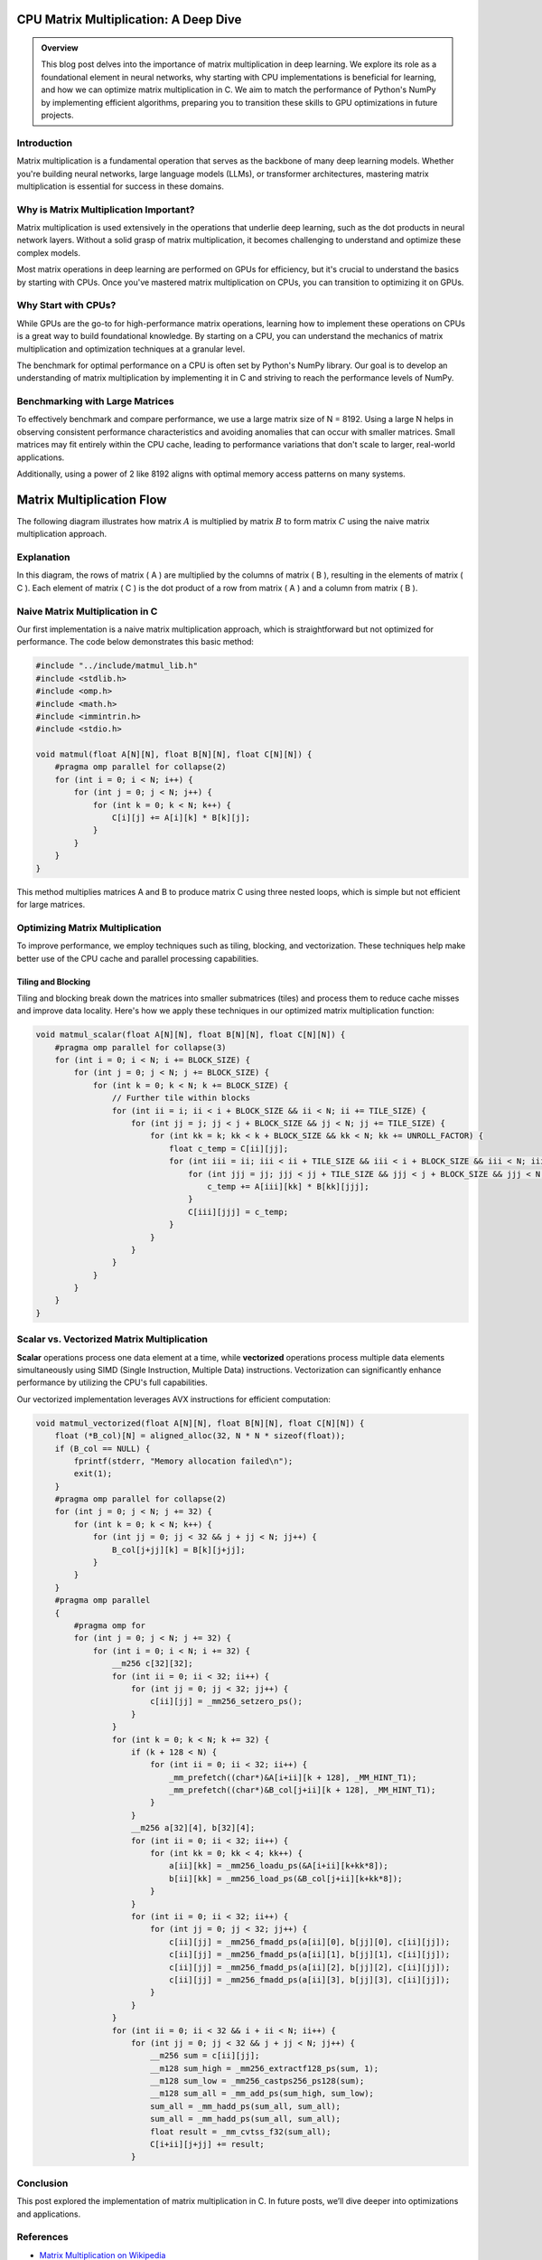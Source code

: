 .. _matrix-multiplication:

CPU Matrix Multiplication: A Deep Dive
======================================

.. admonition:: Overview

   This blog post delves into the importance of matrix multiplication in deep learning. We explore its role as a foundational element in neural networks, why starting with CPU implementations is beneficial for learning, and how we can optimize matrix multiplication in C. We aim to match the performance of Python's NumPy by implementing efficient algorithms, preparing you to transition these skills to GPU optimizations in future projects.

Introduction
------------

Matrix multiplication is a fundamental operation that serves as the backbone of many deep learning models. Whether you're building neural networks, large language models (LLMs), or transformer architectures, mastering matrix multiplication is essential for success in these domains.

Why is Matrix Multiplication Important?
---------------------------------------

Matrix multiplication is used extensively in the operations that underlie deep learning, such as the dot products in neural network layers. Without a solid grasp of matrix multiplication, it becomes challenging to understand and optimize these complex models.

Most matrix operations in deep learning are performed on GPUs for efficiency, but it's crucial to understand the basics by starting with CPUs. Once you've mastered matrix multiplication on CPUs, you can transition to optimizing it on GPUs.

Why Start with CPUs?
--------------------

While GPUs are the go-to for high-performance matrix operations, learning how to implement these operations on CPUs is a great way to build foundational knowledge. By starting on a CPU, you can understand the mechanics of matrix multiplication and optimization techniques at a granular level.

The benchmark for optimal performance on a CPU is often set by Python's NumPy library. Our goal is to develop an understanding of matrix multiplication by implementing it in C and striving to reach the performance levels of NumPy.

Benchmarking with Large Matrices
--------------------------------

To effectively benchmark and compare performance, we use a large matrix size of N = 8192. Using a large N helps in observing consistent performance characteristics and avoiding anomalies that can occur with smaller matrices. Small matrices may fit entirely within the CPU cache, leading to performance variations that don't scale to larger, real-world applications.

Additionally, using a power of 2 like 8192 aligns with optimal memory access patterns on many systems.

Matrix Multiplication Flow
==========================

The following diagram illustrates how matrix :math:`A` is multiplied by matrix :math:`B` to form matrix :math:`C` using the naive matrix multiplication approach.

.. image:: /_static/matrix_multiplication_8x8_precise_loop.gif
   :alt: 8x8 Matrix Multiplication Animation
   :align: center

Explanation
-----------

In this diagram, the rows of matrix \( A \) are multiplied by the columns of matrix \( B \), resulting in the elements of matrix \( C \). Each element of matrix \( C \) is the dot product of a row from matrix \( A \) and a column from matrix \( B \).


Naive Matrix Multiplication in C
--------------------------------

Our first implementation is a naive matrix multiplication approach, which is straightforward but not optimized for performance. The code below demonstrates this basic method:

.. code-block:: c

   #include "../include/matmul_lib.h"
   #include <stdlib.h>
   #include <omp.h>
   #include <math.h>
   #include <immintrin.h>
   #include <stdio.h>

   void matmul(float A[N][N], float B[N][N], float C[N][N]) {
       #pragma omp parallel for collapse(2)
       for (int i = 0; i < N; i++) {
           for (int j = 0; j < N; j++) {
               for (int k = 0; k < N; k++) {
                   C[i][j] += A[i][k] * B[k][j];
               }
           }
       }
   }

This method multiplies matrices A and B to produce matrix C using three nested loops, which is simple but not efficient for large matrices.

Optimizing Matrix Multiplication
--------------------------------

To improve performance, we employ techniques such as tiling, blocking, and vectorization. These techniques help make better use of the CPU cache and parallel processing capabilities.

Tiling and Blocking
~~~~~~~~~~~~~~~~~~~

Tiling and blocking break down the matrices into smaller submatrices (tiles) and process them to reduce cache misses and improve data locality. Here's how we apply these techniques in our optimized matrix multiplication function:

.. code-block:: c

   void matmul_scalar(float A[N][N], float B[N][N], float C[N][N]) {
       #pragma omp parallel for collapse(3)
       for (int i = 0; i < N; i += BLOCK_SIZE) {
           for (int j = 0; j < N; j += BLOCK_SIZE) {
               for (int k = 0; k < N; k += BLOCK_SIZE) {
                   // Further tile within blocks
                   for (int ii = i; ii < i + BLOCK_SIZE && ii < N; ii += TILE_SIZE) {
                       for (int jj = j; jj < j + BLOCK_SIZE && jj < N; jj += TILE_SIZE) {
                           for (int kk = k; kk < k + BLOCK_SIZE && kk < N; kk += UNROLL_FACTOR) {
                               float c_temp = C[ii][jj];
                               for (int iii = ii; iii < ii + TILE_SIZE && iii < i + BLOCK_SIZE && iii < N; iii++) {
                                   for (int jjj = jj; jjj < jj + TILE_SIZE && jjj < j + BLOCK_SIZE && jjj < N; jjj++) {
                                       c_temp += A[iii][kk] * B[kk][jjj];
                                   }
                                   C[iii][jjj] = c_temp;
                               }
                           }
                       }
                   }
               }
           }
       }
   }

Scalar vs. Vectorized Matrix Multiplication
-------------------------------------------

**Scalar** operations process one data element at a time, while **vectorized** operations process multiple data elements simultaneously using SIMD (Single Instruction, Multiple Data) instructions. Vectorization can significantly enhance performance by utilizing the CPU's full capabilities.

Our vectorized implementation leverages AVX instructions for efficient computation:

.. code-block:: c

   void matmul_vectorized(float A[N][N], float B[N][N], float C[N][N]) {
       float (*B_col)[N] = aligned_alloc(32, N * N * sizeof(float));
       if (B_col == NULL) {
           fprintf(stderr, "Memory allocation failed\n");
           exit(1);
       }
       #pragma omp parallel for collapse(2)
       for (int j = 0; j < N; j += 32) {
           for (int k = 0; k < N; k++) {
               for (int jj = 0; jj < 32 && j + jj < N; jj++) {
                   B_col[j+jj][k] = B[k][j+jj];
               }
           }
       }
       #pragma omp parallel
       {
           #pragma omp for
           for (int j = 0; j < N; j += 32) {
               for (int i = 0; i < N; i += 32) {
                   __m256 c[32][32];
                   for (int ii = 0; ii < 32; ii++) {
                       for (int jj = 0; jj < 32; jj++) {
                           c[ii][jj] = _mm256_setzero_ps();
                       }
                   }
                   for (int k = 0; k < N; k += 32) {
                       if (k + 128 < N) {
                           for (int ii = 0; ii < 32; ii++) {
                               _mm_prefetch((char*)&A[i+ii][k + 128], _MM_HINT_T1);
                               _mm_prefetch((char*)&B_col[j+ii][k + 128], _MM_HINT_T1);
                           }
                       }
                       __m256 a[32][4], b[32][4];
                       for (int ii = 0; ii < 32; ii++) {
                           for (int kk = 0; kk < 4; kk++) {
                               a[ii][kk] = _mm256_loadu_ps(&A[i+ii][k+kk*8]);
                               b[ii][kk] = _mm256_load_ps(&B_col[j+ii][k+kk*8]);
                           }
                       }
                       for (int ii = 0; ii < 32; ii++) {
                           for (int jj = 0; jj < 32; jj++) {
                               c[ii][jj] = _mm256_fmadd_ps(a[ii][0], b[jj][0], c[ii][jj]);
                               c[ii][jj] = _mm256_fmadd_ps(a[ii][1], b[jj][1], c[ii][jj]);
                               c[ii][jj] = _mm256_fmadd_ps(a[ii][2], b[jj][2], c[ii][jj]);
                               c[ii][jj] = _mm256_fmadd_ps(a[ii][3], b[jj][3], c[ii][jj]);
                           }
                       }
                   }
                   for (int ii = 0; ii < 32 && i + ii < N; ii++) {
                       for (int jj = 0; jj < 32 && j + jj < N; jj++) {
                           __m256 sum = c[ii][jj];
                           __m128 sum_high = _mm256_extractf128_ps(sum, 1);
                           __m128 sum_low = _mm256_castps256_ps128(sum);
                           __m128 sum_all = _mm_add_ps(sum_high, sum_low);
                           sum_all = _mm_hadd_ps(sum_all, sum_all);
                           sum_all = _mm_hadd_ps(sum_all, sum_all);
                           float result = _mm_cvtss_f32(sum_all);
                           C[i+ii][j+jj] += result;
                       }

Conclusion
----------

This post explored the implementation of matrix multiplication in C. In future posts, we’ll dive deeper into optimizations and applications.

References
----------

- `Matrix Multiplication on Wikipedia <https://en.wikipedia.org/wiki/Matrix_multiplication>`_
- `Linear Algebra Essentials <https://www.khanacademy.org/math/linear-algebra>`_
